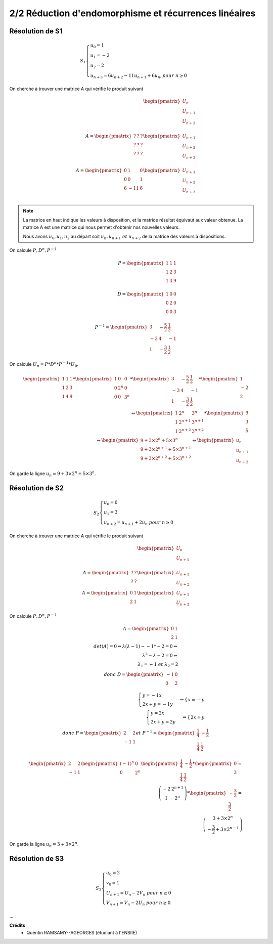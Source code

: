 ==============================================================
2/2 Réduction d'endomorphisme et récurrences linéaires
==============================================================

.. image:: https://img.shields.io/badge/correction-vérifiée-green.svg?style=flat&amp;colorA=E1523D&amp;colorB=007D8A
   :alt: correction vérifiée

.. image:: https://img.shields.io/badge/correction-incomplète-yellow.svg?style=flat&amp;colorA=E1523D&amp;colorB=007D8A
   :alt: correction incomplète

Résolution de S1
--------------------------

.. math::

	S_1 \begin{cases} u_0 = 1\\u_1 = -2\\u_2 = 2\\u_{n+3} = 6u_{n+2}-11u_{n+1}+6u_{n}, pour \ n  \geq 0\end{cases}

On cherche à trouver une matrice A qui vérifie le produit suivant

.. math::

		\begin{pmatrix}
		U_{n}\\
		U_{n+1}\\
		U_{n+2}\\
		\end{pmatrix}
		\\
		A = \begin{pmatrix}
		? & ? & ? \\
		? & ? & ? \\
		? & ? & ?
		\end{pmatrix}
		\begin{pmatrix}
		U_{n+1}\\
		U_{n+2}\\
		U_{n+3}\\
		\end{pmatrix}
		\\
		A = \begin{pmatrix}
		0 & 1 & 0 \\
		0 & 0 & 1 \\
		6 & -11 & 6
		\end{pmatrix}
		\begin{pmatrix}
		U_{n+1}\\
		U_{n+2}\\
		U_{n+3}\\
		\end{pmatrix}

.. note::

	La matrice en haut indique les valeurs à disposition, et la matrice résultat équivaut aux valeur
	obtenue. La matrice A est une matrice qui nous permet d'obtenir nos nouvelles valeurs.

	Nous avons :math:`u_0, u_1, u_2` au départ soit :math:`u_n, u_{n+1} \ et \ u_{n+2}` de la matrice des valeurs à dispositions.

On calcule :math:`P, D^n, P^{-1}`

.. math::

		P = \begin{pmatrix}1&1&1\\1&2&3\\1&4&9\\\end{pmatrix} \\
		D = \begin{pmatrix}1&0&0\\0&2&0\\0&0&3\\\end{pmatrix} \\
		P^{-1} = \begin{pmatrix} 3 & -\frac{5}{2} & \frac{1}{2} \\ -3 & 4 & -1 \\ 1 & -\frac{3}{2} & \frac{1}{2} \end{pmatrix}

On calcule :math:`U_n=P*D^n*P^{-1}*U_0`.

.. math::

		\begin{pmatrix}1&1&1\\1&2&3\\1&4&9\\\end{pmatrix}*\begin{pmatrix}1&0&0\\0&2^n&0\\0&0&3^n\\\end{pmatrix} *\begin{pmatrix} 3 & -\frac{5}{2} & \frac{1}{2} \\ -3 & 4 & -1 \\ 1 & -\frac{3}{2} & \frac{1}{2} \end{pmatrix}* \begin{pmatrix}1\\-2\\2 \end{pmatrix}
		\\
		\Leftrightarrow
		\begin{pmatrix} 1 & 2^n & 3^n \\ 1 & 2^{n+1} & 3^{n+1} \\ 1 & 2^{n+2} & 3^{n+2} \end{pmatrix} * \begin{pmatrix}9\\3\\5 \end{pmatrix}
		\\
		\Leftrightarrow
		\begin{pmatrix} 9+3 \times 2^n+5 \times 3^n \\ 9+3 \times 2^{n+1}+5 \times 3^{n+1} \\ 9+3 \times 2^{n+2}+5 \times 3^{n+2} \end{pmatrix}
		\Leftrightarrow \begin{pmatrix}
		u_n\\u_{n+1}\\u_{n+2}
		\end{pmatrix}

On garde la ligne :math:`u_n= 9+3 \times 2^n+5 \times 3^n`.

Résolution de S2
--------------------------

.. math::

	S_2 \begin{cases} u_0 = 0 \\ u_1 = 3\\ u_{n+2} = u_{n+1}+2u_{n} \ pour \ n  \geq 0\end{cases}

On cherche à trouver une matrice A qui vérifie le produit suivant

.. math::

		\begin{pmatrix}
		U_{n}\\
		U_{n+1}\\
		\end{pmatrix}
		\\
		A = \begin{pmatrix}
		? & ? \\
		? & ?
		\end{pmatrix}
		\begin{pmatrix}
		U_{n+1}\\
		U_{n+2}
		\end{pmatrix}
		\\
		A = \begin{pmatrix}
		0 & 1 \\
		2 & 1
		\end{pmatrix}
		\begin{pmatrix}
		U_{n+1}\\
		U_{n+2}
		\end{pmatrix}

On calcule :math:`P, D^n, P^{-1}`

.. math::

		A = \begin{pmatrix}
		0 & 1 \\
		2 & 1
		\end{pmatrix}
		\\
		det(A) = 0   \Leftrightarrow \lambda(\lambda-1) - -1 * -2  =0 \Leftrightarrow \\
		\lambda^2-\lambda-2 = 0 \Leftrightarrow \\
		\lambda_1=-1 \ et \ \lambda_2=2 \\
		donc \ D=\begin{pmatrix}-1&0\\0&2\end{pmatrix}

.. math::

		\begin{cases}
		y=-1x\\
		2x+y=-1y
		\end{cases}
		 \Leftrightarrow
		\begin{cases}
		x=-y
		\end{cases}
		\\
		\begin{cases}
		y=2x\\
		2x+y=2y
		\end{cases}
		 \Leftrightarrow
		\begin{cases}
		2x=y
		\end{cases}
		\\
		donc \ P=\begin{pmatrix}2&2\\-1&1\end{pmatrix}
		et \ P^{-1} = \begin{pmatrix}\frac{1}{4}&-\frac{1}{2}\\\frac{1}{4}& \frac{1}{2}\end{pmatrix}

.. math::

		\begin{pmatrix}2&2\\-1&1\end{pmatrix}
		\begin{pmatrix}(-1)^n&0\\0&2^n\end{pmatrix}
		\begin{pmatrix}\frac{1}{4}&-\frac{1}{2}\\\frac{1}{4}& \frac{1}{2}\end{pmatrix}
		* \begin{pmatrix}0\\3\end{pmatrix}
		= \\
		\left( \begin{array}{cc} -2 & 2^{n+1} \\ 1 & 2^n \end{array} \right)
		* \begin{pmatrix}-\frac{3}{2}\\\frac{3}{2}\end{pmatrix}
		= \\
		\left( \begin{array}{c} 3+3 \times 2^n \\ -\frac{3}{2}+3 \times 2^{n-1} \end{array} \right)

On garde la ligne :math:`u_n= 3+3 \times 2^n`.

Résolution de S3
--------------------------

.. math::

	S_3 \begin{cases} u_0 = 2\\ v_0 = 1\\ U_{n+1} = U_{n}-2V_{n} \ pour \ n  \geq 0\\V_{n+1} = V_{n}-2U_{n} \ pour \ n  \geq 0 \end{cases}

...

**Crédits**
	* Quentin RAMSAMY--AGEORGES (étudiant à l'ENSIIE)